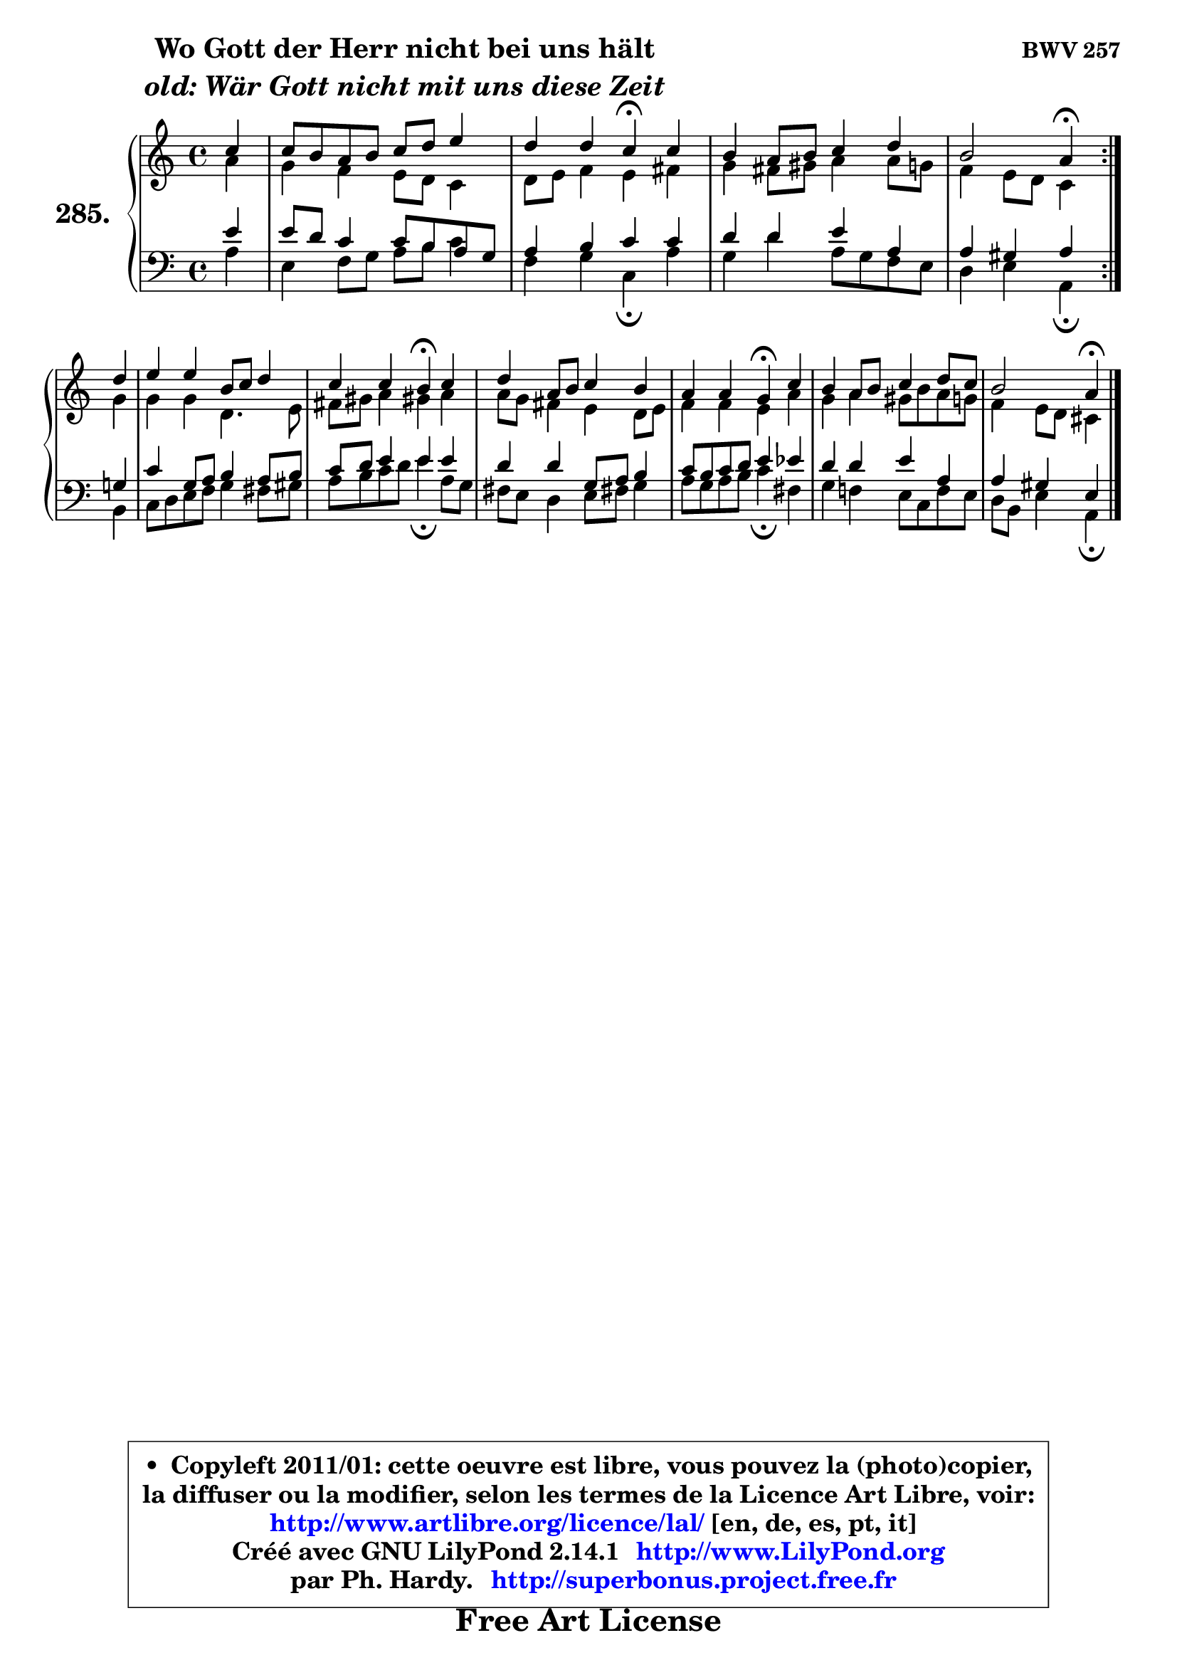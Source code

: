 
\version "2.14.1"

    \paper {
%	system-system-spacing #'padding = #0.1
%	score-system-spacing #'padding = #0.1
%	ragged-bottom = ##f
%	ragged-last-bottom = ##f
	}

    \header {
      opus = \markup { \bold "BWV 257" }
      piece = \markup { \hspace #9 \fontsize #2 \bold \column \center-align { \line { "Wo Gott der Herr nicht bei uns hält" }
                     \line { \italic "old: Wär Gott nicht mit uns diese Zeit" }
                 } }
      maintainer = "Ph. Hardy"
      maintainerEmail = "superbonus.project@free.fr"
      lastupdated = "2011/Jul/20"
      tagline = \markup { \fontsize #3 \bold "Free Art License" }
      copyright = \markup { \fontsize #3  \bold   \override #'(box-padding .  1.0) \override #'(baseline-skip . 2.9) \box \column { \center-align { \fontsize #-2 \line { • \hspace #0.5 Copyleft 2011/01: cette oeuvre est libre, vous pouvez la (photo)copier, } \line { \fontsize #-2 \line {la diffuser ou la modifier, selon les termes de la Licence Art Libre, voir: } } \line { \fontsize #-2 \with-url #"http://www.artlibre.org/licence/lal/" \line { \fontsize #1 \hspace #1.0 \with-color #blue http://www.artlibre.org/licence/lal/ [en, de, es, pt, it] } } \line { \fontsize #-2 \line { Créé avec GNU LilyPond 2.14.1 \with-url #"http://www.LilyPond.org" \line { \with-color #blue \fontsize #1 \hspace #1.0 \with-color #blue http://www.LilyPond.org } } } \line { \hspace #1.0 \fontsize #-2 \line {par Ph. Hardy. } \line { \fontsize #-2 \with-url #"http://superbonus.project.free.fr" \line { \fontsize #1 \hspace #1.0 \with-color #blue http://superbonus.project.free.fr } } } } } }

	  }

  guidemidi = {
	\repeat volta 2 {
        r4 |
        R1 |
        r2 \tempo 4 = 30 r4 \tempo 4 = 78 r4 |
        R1 |
        r2 \tempo 4 = 30 r4 \tempo 4 = 78 } %fin du repeat
        r4 |
        R1 |
        r2 \tempo 4 = 30 r4 \tempo 4 = 78 r4 |
        R1 |
        r2 \tempo 4 = 30 r4 \tempo 4 = 78 r4 |
        R1 |
        r2 \tempo 4 = 30 r4 
	}

  upper = {
	\time 4/4
	\key a \minor
	\clef treble
	\partial 4
	\voiceOne
	<< { 
	% SOPRANO
	\set Voice.midiInstrument = "acoustic grand"
	\relative c'' {
	\repeat volta 2 {
        c4 |
        c8 b a b c d e4 |
        d4 d c\fermata c |
        b4 a8 b c4 d |
        b2 a4\fermata } %fin du repeat
\break
        d4 |
        e4 e b8 c d4 |
        c4 c b\fermata c |
        d4 a8 b c4 b |
        a4 a g\fermata c |
        b4 a8 b c4 d8 c |
        b2 a4\fermata
        \bar "|."
	} % fin de relative
	}

	\context Voice="1" { \voiceTwo 
	% ALTO
	\set Voice.midiInstrument = "acoustic grand"
	\relative c'' {
	\repeat volta 2 {
        a4 |
        g4 f e8 d c4 |
        d8 e f4 e fis |
        g4 fis8 gis a4 a8 g |
        f4 e8 d c4 } %fin du repeat
        g'4 |
        g4 g d4. e8 |
        fis8 gis a4 gis! a |
        a8 g fis4 e d8 e |
        f4 f e a |
        g4 a gis8 b a g |
        f4 e8 d cis4
        \bar "|."
	} % fin de relative
	\oneVoice
	} >>
	}

    lower = {
	\time 4/4
	\key a \minor
	\clef bass
	\partial 4
	\voiceOne
	<< { 
	% TENOR
	\set Voice.midiInstrument = "acoustic grand"
	\relative c' {
	\repeat volta 2 {
        e4 |
        e8 d c4 c8 b a g |
        a4 b c c |
        d4 d e a, |
        a4 gis a } %fin du repeat
        g!4 |
        c4 g8 a b4 a8 b |
        c8 d e4 e e |
        d4 d g,8 a b4 |
        c8 b c d e4 es |
        d4 d e a, |
        a4 gis e4
        \bar "|."
	} % fin de relative
	}
	\context Voice="1" { \voiceTwo 
	% BASS
	\set Voice.midiInstrument = "acoustic grand"
	\relative c' {
	\repeat volta 2 {
        a4 |
        e4 f8 g a b c4 |
        f,4 g c,\fermata a' |
        g4 d' a8 g f e |
        d4 e a,4\fermata } %fin du repeat
        b4 |
        c8 d e f g4 fis8 gis |
        a8 b c d e4\fermata a,8 g |
        fis8 e d4 e8 fis! g4 |
        a8 g a b c4\fermata fis, |
        g4 f! e8 c f e |
        d8 b e4 a,\fermata
        \bar "|."
	} % fin de relative
	\oneVoice
	} >>
	}


    \score { 

	\new PianoStaff <<
	\set PianoStaff.instrumentName = \markup { \bold \huge "285." }
	\new Staff = "upper" \upper
	\new Staff = "lower" \lower
	>>

    \layout {
%	ragged-last = ##f
	   }

         } % fin de score

  \score {
    \unfoldRepeats { << \guidemidi \upper \lower >> }
    \midi {
    \context {
     \Staff
      \remove "Staff_performer"
               }

     \context {
      \Voice
       \consists "Staff_performer"
                }

     \context { 
      \Score
      tempoWholesPerMinute = #(ly:make-moment 78 4)
		}
	    }
	}

